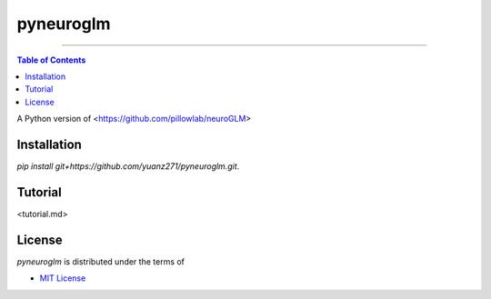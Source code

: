 pyneuroglm
========

.. image:: https://img.shields.io/badge/python-3.6-blue.svg?style=flat-square
    :target: https://pypi.org/project/hatch
    :alt: Supported Python versions


.. image:: https://img.shields.io/github/license/mashape/apistatus.svg?style=flat-square
    :target: https://choosealicense.com/licenses/
    :alt: License

-----

.. contents:: **Table of Contents**
    :backlinks: none

A Python version of <https://github.com/pillowlab/neuroGLM>

Installation
------------

`pip install git+https://github.com/yuanz271/pyneuroglm.git`.


Tutorial
--------
<tutorial.md>


License
-------

`pyneuroglm` is distributed under the terms of

- `MIT License <https://choosealicense.com/licenses/mit>`_

